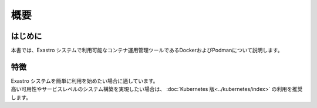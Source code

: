 ====
概要
====

はじめに
========

| 本書では、Exastro システムで利用可能なコンテナ運用管理ツールであるDockerおよびPodmanについて説明します。

特徴
====

| Exastro システムを簡単に利用を始めたい場合に適しています。
| 高い可用性やサービスレベルのシステム構築を実現したい場合は、 :doc:`Kubernetes 版<../kubernetes/index>` の利用を推奨します。

